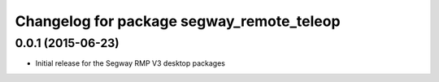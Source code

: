 ^^^^^^^^^^^^^^^^^^^^^^^^^^^^^^^^^^^^^^^
Changelog for package segway_remote_teleop
^^^^^^^^^^^^^^^^^^^^^^^^^^^^^^^^^^^^^^^

0.0.1 (2015-06-23)
------------------
* Initial release for the Segway RMP V3 desktop packages
